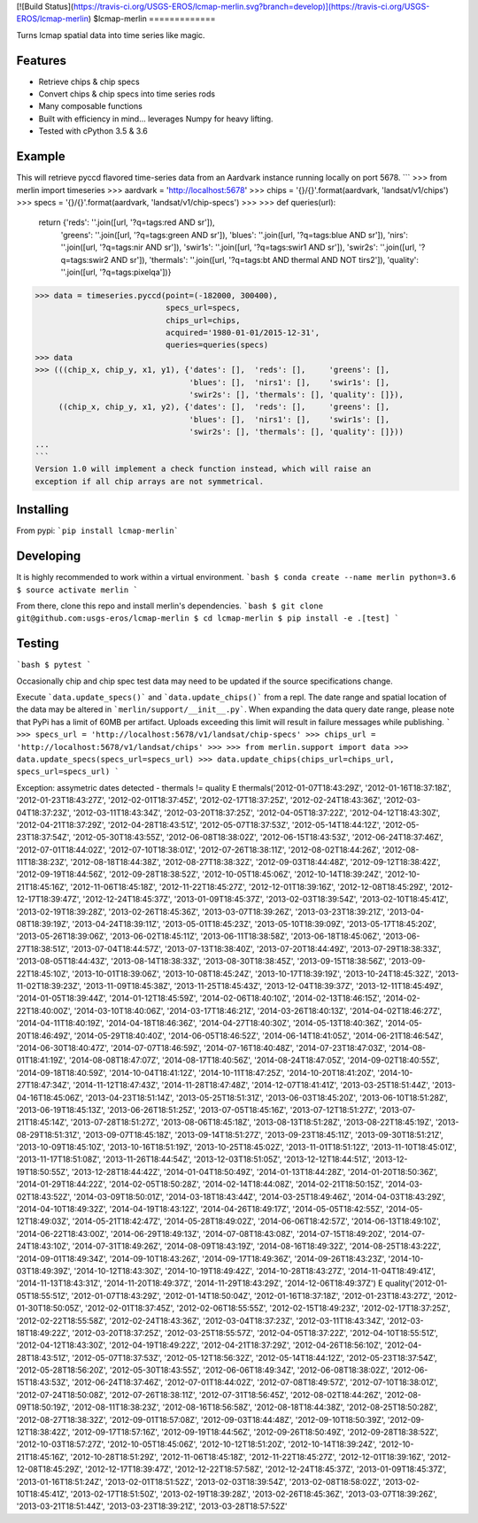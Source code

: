 
[![Build Status](https://travis-ci.org/USGS-EROS/lcmap-merlin.svg?branch=develop)](https://travis-ci.org/USGS-EROS/lcmap-merlin)
$lcmap-merlin
=============

Turns lcmap spatial data into time series like magic.

Features
--------
* Retrieve chips & chip specs
* Convert chips & chip specs into time series rods
* Many composable functions
* Built with efficiency in mind... leverages Numpy for heavy lifting.
* Tested with cPython 3.5 & 3.6

Example
-------
This will retrieve pyccd flavored time-series data from an Aardvark instance
running locally on port 5678.
```
>>> from merlin import timeseries
>>> aardvark = 'http://localhost:5678'
>>> chips = '{}/{}'.format(aardvark, 'landsat/v1/chips')
>>> specs = '{}/{}'.format(aardvark, 'landsat/v1/chip-specs')
>>>
>>> def queries(url):
    return {'reds':     ''.join([url, '?q=tags:red AND sr']),
            'greens':   ''.join([url, '?q=tags:green AND sr']),
            'blues':    ''.join([url, '?q=tags:blue AND sr']),
            'nirs':     ''.join([url, '?q=tags:nir AND sr']),
            'swir1s':   ''.join([url, '?q=tags:swir1 AND sr']),
            'swir2s':   ''.join([url, '?q=tags:swir2 AND sr']),
            'thermals': ''.join([url, '?q=tags:bt AND thermal AND NOT tirs2']),
            'quality':  ''.join([url, '?q=tags:pixelqa'])}

>>> data = timeseries.pyccd(point=(-182000, 300400),
                            specs_url=specs,
                            chips_url=chips,
                            acquired='1980-01-01/2015-12-31',
                            queries=queries(specs)
>>> data
>>> (((chip_x, chip_y, x1, y1), {'dates': [],  'reds': [],     'greens': [],
                                 'blues': [],  'nirs1': [],    'swir1s': [],
                                 'swir2s': [], 'thermals': [], 'quality': []}),
     ((chip_x, chip_y, x1, y2), {'dates': [],  'reds': [],     'greens': [],
                                 'blues': [],  'nirs1': [],    'swir1s': [],
                                 'swir2s': [], 'thermals': [], 'quality': []}))
...
```
Version 1.0 will implement a check function instead, which will raise an
exception if all chip arrays are not symmetrical.

Installing
----------

From pypi: ```pip install lcmap-merlin```

Developing
----------
It is highly recommended to work within a virtual environment.
```bash
$ conda create --name merlin python=3.6
$ source activate merlin
```

From there, clone this repo and install merlin's dependencies.
```bash
$ git clone git@github.com:usgs-eros/lcmap-merlin
$ cd lcmap-merlin
$ pip install -e .[test]
```

Testing
-------
```bash
$ pytest
```

Occasionally chip and chip spec test data may need to be updated if the source
specifications change.

Execute ```data.update_specs()``` and ```data.update_chips()``` from a repl.
The date range and spatial location of the data may be altered
in ```merlin/support/__init__.py```.  When expanding the data query date range,
please note that PyPi has a limit of 60MB per artifact.  Uploads exceeding this
limit will result in failure messages while publishing.
```
>>> specs_url = 'http://localhost:5678/v1/landsat/chip-specs'
>>> chips_url = 'http://localhost:5678/v1/landsat/chips'
>>>
>>> from merlin.support import data
>>> data.update_specs(specs_url=specs_url)
>>> data.update_chips(chips_url=chips_url, specs_url=specs_url)
```


Exception: assymetric dates detected - thermals != quality
E           thermals('2012-01-07T18:43:29Z', '2012-01-16T18:37:18Z', '2012-01-23T18:43:27Z', '2012-02-01T18:37:45Z', '2012-02-17T18:37:25Z', '2012-02-24T18:43:36Z', '2012-03-04T18:37:23Z', '2012-03-11T18:43:34Z', '2012-03-20T18:37:25Z', '2012-04-05T18:37:22Z', '2012-04-12T18:43:30Z', '2012-04-21T18:37:29Z', '2012-04-28T18:43:51Z', '2012-05-07T18:37:53Z', '2012-05-14T18:44:12Z', '2012-05-23T18:37:54Z', '2012-05-30T18:43:55Z', '2012-06-08T18:38:02Z', '2012-06-15T18:43:53Z', '2012-06-24T18:37:46Z', '2012-07-01T18:44:02Z', '2012-07-10T18:38:01Z', '2012-07-26T18:38:11Z', '2012-08-02T18:44:26Z', '2012-08-11T18:38:23Z', '2012-08-18T18:44:38Z', '2012-08-27T18:38:32Z', '2012-09-03T18:44:48Z', '2012-09-12T18:38:42Z', '2012-09-19T18:44:56Z', '2012-09-28T18:38:52Z', '2012-10-05T18:45:06Z', '2012-10-14T18:39:24Z', '2012-10-21T18:45:16Z', '2012-11-06T18:45:18Z', '2012-11-22T18:45:27Z', '2012-12-01T18:39:16Z', '2012-12-08T18:45:29Z', '2012-12-17T18:39:47Z', '2012-12-24T18:45:37Z', '2013-01-09T18:45:37Z', '2013-02-03T18:39:54Z', '2013-02-10T18:45:41Z', '2013-02-19T18:39:28Z', '2013-02-26T18:45:36Z', '2013-03-07T18:39:26Z', '2013-03-23T18:39:21Z', '2013-04-08T18:39:19Z', '2013-04-24T18:39:11Z', '2013-05-01T18:45:23Z', '2013-05-10T18:39:09Z', '2013-05-17T18:45:20Z', '2013-05-26T18:39:06Z', '2013-06-02T18:45:11Z', '2013-06-11T18:38:58Z', '2013-06-18T18:45:06Z', '2013-06-27T18:38:51Z', '2013-07-04T18:44:57Z', '2013-07-13T18:38:40Z', '2013-07-20T18:44:49Z', '2013-07-29T18:38:33Z', '2013-08-05T18:44:43Z', '2013-08-14T18:38:33Z', '2013-08-30T18:38:45Z', '2013-09-15T18:38:56Z', '2013-09-22T18:45:10Z', '2013-10-01T18:39:06Z', '2013-10-08T18:45:24Z', '2013-10-17T18:39:19Z', '2013-10-24T18:45:32Z', '2013-11-02T18:39:23Z', '2013-11-09T18:45:38Z', '2013-11-25T18:45:43Z', '2013-12-04T18:39:37Z', '2013-12-11T18:45:49Z', '2014-01-05T18:39:44Z', '2014-01-12T18:45:59Z', '2014-02-06T18:40:10Z', '2014-02-13T18:46:15Z', '2014-02-22T18:40:00Z', '2014-03-10T18:40:06Z', '2014-03-17T18:46:21Z', '2014-03-26T18:40:13Z', '2014-04-02T18:46:27Z', '2014-04-11T18:40:19Z', '2014-04-18T18:46:36Z', '2014-04-27T18:40:30Z', '2014-05-13T18:40:36Z', '2014-05-20T18:46:49Z', '2014-05-29T18:40:40Z', '2014-06-05T18:46:52Z', '2014-06-14T18:41:05Z', '2014-06-21T18:46:54Z', '2014-06-30T18:40:47Z', '2014-07-07T18:46:59Z', '2014-07-16T18:40:48Z', '2014-07-23T18:47:03Z', '2014-08-01T18:41:19Z', '2014-08-08T18:47:07Z', '2014-08-17T18:40:56Z', '2014-08-24T18:47:05Z', '2014-09-02T18:40:55Z', '2014-09-18T18:40:59Z', '2014-10-04T18:41:12Z', '2014-10-11T18:47:25Z', '2014-10-20T18:41:20Z', '2014-10-27T18:47:34Z', '2014-11-12T18:47:43Z', '2014-11-28T18:47:48Z', '2014-12-07T18:41:41Z', '2013-03-25T18:51:44Z', '2013-04-16T18:45:06Z', '2013-04-23T18:51:14Z', '2013-05-25T18:51:31Z', '2013-06-03T18:45:20Z', '2013-06-10T18:51:28Z', '2013-06-19T18:45:13Z', '2013-06-26T18:51:25Z', '2013-07-05T18:45:16Z', '2013-07-12T18:51:27Z', '2013-07-21T18:45:14Z', '2013-07-28T18:51:27Z', '2013-08-06T18:45:18Z', '2013-08-13T18:51:28Z', '2013-08-22T18:45:19Z', '2013-08-29T18:51:31Z', '2013-09-07T18:45:18Z', '2013-09-14T18:51:27Z', '2013-09-23T18:45:11Z', '2013-09-30T18:51:21Z', '2013-10-09T18:45:10Z', '2013-10-16T18:51:19Z', '2013-10-25T18:45:02Z', '2013-11-01T18:51:12Z', '2013-11-10T18:45:01Z', '2013-11-17T18:51:08Z', '2013-11-26T18:44:54Z', '2013-12-03T18:51:05Z', '2013-12-12T18:44:51Z', '2013-12-19T18:50:55Z', '2013-12-28T18:44:42Z', '2014-01-04T18:50:49Z', '2014-01-13T18:44:28Z', '2014-01-20T18:50:36Z', '2014-01-29T18:44:22Z', '2014-02-05T18:50:28Z', '2014-02-14T18:44:08Z', '2014-02-21T18:50:15Z', '2014-03-02T18:43:52Z', '2014-03-09T18:50:01Z', '2014-03-18T18:43:44Z', '2014-03-25T18:49:46Z', '2014-04-03T18:43:29Z', '2014-04-10T18:49:32Z', '2014-04-19T18:43:12Z', '2014-04-26T18:49:17Z', '2014-05-05T18:42:55Z', '2014-05-12T18:49:03Z', '2014-05-21T18:42:47Z', '2014-05-28T18:49:02Z', '2014-06-06T18:42:57Z', '2014-06-13T18:49:10Z', '2014-06-22T18:43:00Z', '2014-06-29T18:49:13Z', '2014-07-08T18:43:08Z', '2014-07-15T18:49:20Z', '2014-07-24T18:43:10Z', '2014-07-31T18:49:26Z', '2014-08-09T18:43:19Z', '2014-08-16T18:49:32Z', '2014-08-25T18:43:22Z', '2014-09-01T18:49:34Z', '2014-09-10T18:43:26Z', '2014-09-17T18:49:36Z', '2014-09-26T18:43:23Z', '2014-10-03T18:49:39Z', '2014-10-12T18:43:30Z', '2014-10-19T18:49:42Z', '2014-10-28T18:43:27Z', '2014-11-04T18:49:41Z', '2014-11-13T18:43:31Z', '2014-11-20T18:49:37Z', '2014-11-29T18:43:29Z', '2014-12-06T18:49:37Z')
E           quality('2012-01-05T18:55:51Z', '2012-01-07T18:43:29Z', '2012-01-14T18:50:04Z', '2012-01-16T18:37:18Z', '2012-01-23T18:43:27Z', '2012-01-30T18:50:05Z', '2012-02-01T18:37:45Z', '2012-02-06T18:55:55Z', '2012-02-15T18:49:23Z', '2012-02-17T18:37:25Z', '2012-02-22T18:55:58Z', '2012-02-24T18:43:36Z', '2012-03-04T18:37:23Z', '2012-03-11T18:43:34Z', '2012-03-18T18:49:22Z', '2012-03-20T18:37:25Z', '2012-03-25T18:55:57Z', '2012-04-05T18:37:22Z', '2012-04-10T18:55:51Z', '2012-04-12T18:43:30Z', '2012-04-19T18:49:22Z', '2012-04-21T18:37:29Z', '2012-04-26T18:56:10Z', '2012-04-28T18:43:51Z', '2012-05-07T18:37:53Z', '2012-05-12T18:56:32Z', '2012-05-14T18:44:12Z', '2012-05-23T18:37:54Z', '2012-05-28T18:56:20Z', '2012-05-30T18:43:55Z', '2012-06-06T18:49:34Z', '2012-06-08T18:38:02Z', '2012-06-15T18:43:53Z', '2012-06-24T18:37:46Z', '2012-07-01T18:44:02Z', '2012-07-08T18:49:57Z', '2012-07-10T18:38:01Z', '2012-07-24T18:50:08Z', '2012-07-26T18:38:11Z', '2012-07-31T18:56:45Z', '2012-08-02T18:44:26Z', '2012-08-09T18:50:19Z', '2012-08-11T18:38:23Z', '2012-08-16T18:56:58Z', '2012-08-18T18:44:38Z', '2012-08-25T18:50:28Z', '2012-08-27T18:38:32Z', '2012-09-01T18:57:08Z', '2012-09-03T18:44:48Z', '2012-09-10T18:50:39Z', '2012-09-12T18:38:42Z', '2012-09-17T18:57:16Z', '2012-09-19T18:44:56Z', '2012-09-26T18:50:49Z', '2012-09-28T18:38:52Z', '2012-10-03T18:57:27Z', '2012-10-05T18:45:06Z', '2012-10-12T18:51:20Z', '2012-10-14T18:39:24Z', '2012-10-21T18:45:16Z', '2012-10-28T18:51:29Z', '2012-11-06T18:45:18Z', '2012-11-22T18:45:27Z', '2012-12-01T18:39:16Z', '2012-12-08T18:45:29Z', '2012-12-17T18:39:47Z', '2012-12-22T18:57:58Z', '2012-12-24T18:45:37Z', '2013-01-09T18:45:37Z', '2013-01-16T18:51:24Z', '2013-02-01T18:51:52Z', '2013-02-03T18:39:54Z', '2013-02-08T18:58:02Z', '2013-02-10T18:45:41Z', '2013-02-17T18:51:50Z', '2013-02-19T18:39:28Z', '2013-02-26T18:45:36Z', '2013-03-07T18:39:26Z', '2013-03-21T18:51:44Z', '2013-03-23T18:39:21Z', '2013-03-28T18:57:52Z'

